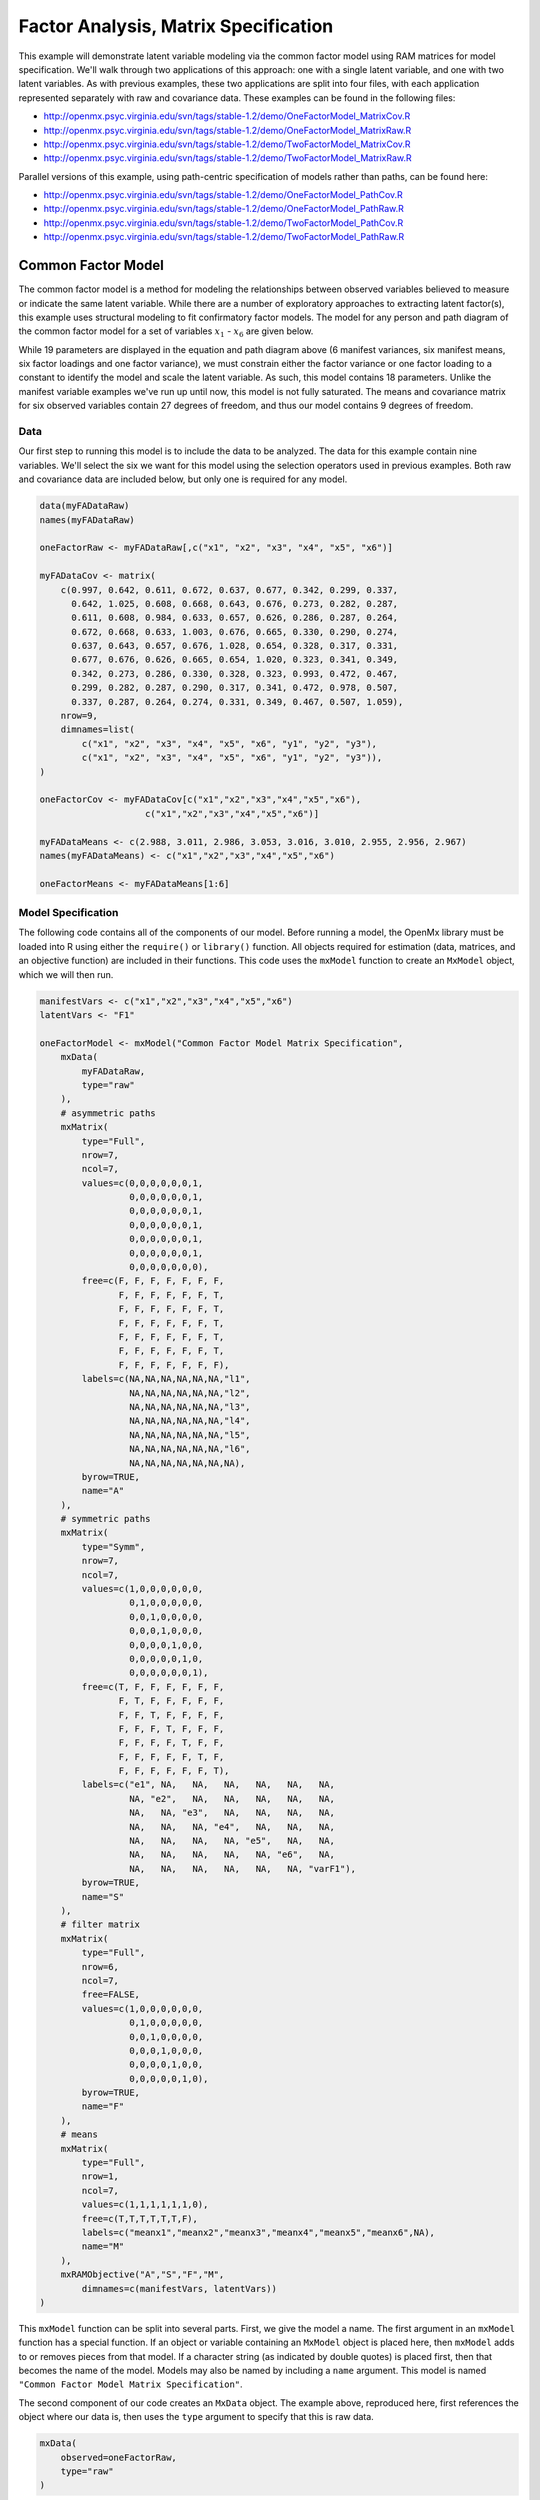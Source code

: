 .. _factoranalysis-matrix-specification:

Factor Analysis, Matrix Specification
=====================================

This example will demonstrate latent variable modeling via the common factor model using RAM matrices for model specification. We'll walk through two applications of this approach: one with a single latent variable, and one with two latent variables. As with previous examples, these two applications are split into four files, with each application represented separately with raw and covariance data. These examples can be found in the following files:

* http://openmx.psyc.virginia.edu/svn/tags/stable-1.2/demo/OneFactorModel_MatrixCov.R
* http://openmx.psyc.virginia.edu/svn/tags/stable-1.2/demo/OneFactorModel_MatrixRaw.R
* http://openmx.psyc.virginia.edu/svn/tags/stable-1.2/demo/TwoFactorModel_MatrixCov.R
* http://openmx.psyc.virginia.edu/svn/tags/stable-1.2/demo/TwoFactorModel_MatrixRaw.R

Parallel versions of this example, using path-centric specification of models rather than paths, can be found here:

* http://openmx.psyc.virginia.edu/svn/tags/stable-1.2/demo/OneFactorModel_PathCov.R
* http://openmx.psyc.virginia.edu/svn/tags/stable-1.2/demo/OneFactorModel_PathRaw.R
* http://openmx.psyc.virginia.edu/svn/tags/stable-1.2/demo/TwoFactorModel_PathCov.R
* http://openmx.psyc.virginia.edu/svn/tags/stable-1.2/demo/TwoFactorModel_PathRaw.R


Common Factor Model
-------------------

The common factor model is a method for modeling the relationships between observed variables believed to measure or indicate the same latent variable. While there are a number of exploratory approaches to extracting latent factor(s), this example uses structural modeling to fit confirmatory factor models. The model for any person and path diagram of the common factor model for a set of variables :math:`x_{1}` - :math:`x_{6}` are given below.

.. math::
   :nowrap:
   
   \begin{eqnarray*} 
   x_{ij} = \mu_{j} + \lambda_{j} * \eta_{i} + \epsilon_{ij}
   \end{eqnarray*}

.. image:: graph/OneFactorModel.png
    :height: 2in

While 19 parameters are displayed in the equation and path diagram above (6 manifest variances, six manifest means, six factor loadings and one factor variance), we must constrain either the factor variance or one factor loading to a constant to identify the model and scale the latent variable. As such, this model contains 18 parameters. Unlike the manifest variable examples we've run up until now, this model is not fully saturated. The means and covariance matrix for six observed variables contain 27 degrees of freedom, and thus our model contains 9 degrees of freedom. 

Data
^^^^

Our first step to running this model is to include the data to be analyzed. The data for this example contain nine variables. We'll select the six we want for this model using the selection operators used in previous examples. Both raw and covariance data are included below, but only one is required for any model.

.. code-block:: r

    data(myFADataRaw)
    names(myFADataRaw)

    oneFactorRaw <- myFADataRaw[,c("x1", "x2", "x3", "x4", "x5", "x6")]

    myFADataCov <- matrix(
        c(0.997, 0.642, 0.611, 0.672, 0.637, 0.677, 0.342, 0.299, 0.337,
          0.642, 1.025, 0.608, 0.668, 0.643, 0.676, 0.273, 0.282, 0.287,
          0.611, 0.608, 0.984, 0.633, 0.657, 0.626, 0.286, 0.287, 0.264,
          0.672, 0.668, 0.633, 1.003, 0.676, 0.665, 0.330, 0.290, 0.274,
          0.637, 0.643, 0.657, 0.676, 1.028, 0.654, 0.328, 0.317, 0.331,
          0.677, 0.676, 0.626, 0.665, 0.654, 1.020, 0.323, 0.341, 0.349,
          0.342, 0.273, 0.286, 0.330, 0.328, 0.323, 0.993, 0.472, 0.467,
          0.299, 0.282, 0.287, 0.290, 0.317, 0.341, 0.472, 0.978, 0.507,
          0.337, 0.287, 0.264, 0.274, 0.331, 0.349, 0.467, 0.507, 1.059),
        nrow=9,
        dimnames=list(
            c("x1", "x2", "x3", "x4", "x5", "x6", "y1", "y2", "y3"),
            c("x1", "x2", "x3", "x4", "x5", "x6", "y1", "y2", "y3")),
    )

    oneFactorCov <- myFADataCov[c("x1","x2","x3","x4","x5","x6"), 
			c("x1","x2","x3","x4","x5","x6")]

    myFADataMeans <- c(2.988, 3.011, 2.986, 3.053, 3.016, 3.010, 2.955, 2.956, 2.967)
    names(myFADataMeans) <- c("x1","x2","x3","x4","x5","x6")

    oneFactorMeans <- myFADataMeans[1:6]


Model Specification
^^^^^^^^^^^^^^^^^^^

The following code contains all of the components of our model. Before running a model, the OpenMx library must be loaded into R using either the ``require()`` or ``library()`` function. All objects required for estimation (data, matrices, and an objective function) are included in their functions. This code uses the ``mxModel`` function to create an ``MxModel`` object, which we will then run.

.. code-block:: r

    manifestVars <- c("x1","x2","x3","x4","x5","x6")
    latentVars <- "F1"

    oneFactorModel <- mxModel("Common Factor Model Matrix Specification", 
        mxData(
            myFADataRaw, 
            type="raw"
        ),
        # asymmetric paths
        mxMatrix(
            type="Full", 
            nrow=7, 
            ncol=7,
            values=c(0,0,0,0,0,0,1,
                     0,0,0,0,0,0,1,
                     0,0,0,0,0,0,1,
                     0,0,0,0,0,0,1,
                     0,0,0,0,0,0,1,
                     0,0,0,0,0,0,1,
                     0,0,0,0,0,0,0),
            free=c(F, F, F, F, F, F, F,
                   F, F, F, F, F, F, T,
                   F, F, F, F, F, F, T,
                   F, F, F, F, F, F, T,
                   F, F, F, F, F, F, T,
                   F, F, F, F, F, F, T,
                   F, F, F, F, F, F, F),
            labels=c(NA,NA,NA,NA,NA,NA,"l1",
                     NA,NA,NA,NA,NA,NA,"l2",
                     NA,NA,NA,NA,NA,NA,"l3",
                     NA,NA,NA,NA,NA,NA,"l4",
                     NA,NA,NA,NA,NA,NA,"l5",
                     NA,NA,NA,NA,NA,NA,"l6",
                     NA,NA,NA,NA,NA,NA,NA),
            byrow=TRUE,
            name="A"
        ),
        # symmetric paths
        mxMatrix(
            type="Symm",
            nrow=7,
            ncol=7, 
            values=c(1,0,0,0,0,0,0,
                     0,1,0,0,0,0,0,
                     0,0,1,0,0,0,0,
                     0,0,0,1,0,0,0,
                     0,0,0,0,1,0,0,
                     0,0,0,0,0,1,0,
                     0,0,0,0,0,0,1),
            free=c(T, F, F, F, F, F, F,
                   F, T, F, F, F, F, F,
                   F, F, T, F, F, F, F,
                   F, F, F, T, F, F, F,
                   F, F, F, F, T, F, F,
                   F, F, F, F, F, T, F,
                   F, F, F, F, F, F, T),
            labels=c("e1", NA,   NA,   NA,   NA,   NA,   NA,
                     NA, "e2",   NA,   NA,   NA,   NA,   NA,
                     NA,   NA, "e3",   NA,   NA,   NA,   NA,
                     NA,   NA,   NA, "e4",   NA,   NA,   NA,
                     NA,   NA,   NA,   NA, "e5",   NA,   NA,
                     NA,   NA,   NA,   NA,   NA, "e6",   NA,
                     NA,   NA,   NA,   NA,   NA,   NA, "varF1"),
            byrow=TRUE,
            name="S"
        ),
        # filter matrix
        mxMatrix(
            type="Full", 
            nrow=6, 
            ncol=7,
            free=FALSE,
            values=c(1,0,0,0,0,0,0,
                     0,1,0,0,0,0,0,
                     0,0,1,0,0,0,0,
                     0,0,0,1,0,0,0,
                     0,0,0,0,1,0,0,
                     0,0,0,0,0,1,0),
            byrow=TRUE,
            name="F"
        ),
        # means
        mxMatrix(
            type="Full", 
            nrow=1, 
            ncol=7,
            values=c(1,1,1,1,1,1,0),
            free=c(T,T,T,T,T,T,F),
            labels=c("meanx1","meanx2","meanx3","meanx4","meanx5","meanx6",NA),
            name="M"
        ),
        mxRAMObjective("A","S","F","M",
            dimnames=c(manifestVars, latentVars))
    )

This ``mxModel`` function can be split into several parts. First, we give the model a name. The first argument in an ``mxModel`` function has a special function. If an object or variable containing an ``MxModel`` object is placed here, then ``mxModel`` adds to or removes pieces from that model. If a character string (as indicated by double quotes) is placed first, then that becomes the name of the model. Models may also be named by including a ``name`` argument. This model is named ``"Common Factor Model Matrix Specification"``.

The second component of our code creates an ``MxData`` object. The example above, reproduced here, first references the object where our data is, then uses the ``type`` argument to specify that this is raw data.

.. code-block:: r

    mxData(
        observed=oneFactorRaw, 
        type="raw"
    )
  
If we were to use a covariance matrix and vector of means as data, we would replace the existing ``mxData`` function with this one:

.. code-block:: r

    mxData(
        observed=oneFactorCov, 
        type="cov",
        numObs=500,
        means=oneFactorMeans
    ) 
  
Model specification is carried out using ``mxMatrix`` functions to create matrices for a RAM specified model. The **A** matrix specifies all of the asymmetric paths or regressions in our model. In the common factor model, these parameters are the factor loadings. This matrix is square, and contains as many rows and columns as variables in the model (manifest and latent, typically in that order). Regressions are specified in the **A** matrix by placing a free parameter in the row of the dependent variable and the column of independent variable. 

The common factor model requires that one parameter (typically either a factor loading or factor variance) be constrained to a constant value. In our model, we will constrain the first factor loading to a value of 1, and let all other loadings be freely estimated. All factor loadings have a starting value of one and labels of ``"l1"`` - ``"l6"``.

.. code-block:: r

    # asymmetric paths
    mxMatrix(
        type="Full",
        nrow=7,
        ncol=7,
        values=c(0,0,0,0,0,0,1,
                 0,0,0,0,0,0,1,
                 0,0,0,0,0,0,1,
                 0,0,0,0,0,0,1,
                 0,0,0,0,0,0,1,
                 0,0,0,0,0,0,1,
                 0,0,0,0,0,0,0),
        free=c(F, F, F, F, F, F, F,
               F, F, F, F, F, F, T,
               F, F, F, F, F, F, T,
               F, F, F, F, F, F, T,
               F, F, F, F, F, F, T,
               F, F, F, F, F, F, T,
               F, F, F, F, F, F, F),
        labels=c(NA,NA,NA,NA,NA,NA,"l1",
                 NA,NA,NA,NA,NA,NA,"l2",
                 NA,NA,NA,NA,NA,NA,"l3",
                 NA,NA,NA,NA,NA,NA,"l4",
                 NA,NA,NA,NA,NA,NA,"l5",
                 NA,NA,NA,NA,NA,NA,"l6",
                 NA,NA,NA,NA,NA,NA,NA),
        byrow=TRUE,
        name="A"
    )

The second matrix in a RAM model is the **S** matrix, which specifies the symmetric or covariance paths in our model. This matrix is symmetric and square, and contains as many rows and columns as variables in the model (manifest and latent, typically in that order). The symmetric paths in our model consist of six residual variances and one factor variance. All of these variances are given starting values of one and labels ``"e1"`` - ``"e6"`` and ``"varF1"``.

.. code-block:: r

    # symmetric paths
    mxMatrix(
        type="Symm", 
        nrow=7, 
        ncol=7, 
        values=c(1,0,0,0,0,0,0,
                 0,1,0,0,0,0,0,
                 0,0,1,0,0,0,0,
                 0,0,0,1,0,0,0,
                 0,0,0,0,1,0,0,
                 0,0,0,0,0,1,0,
                 0,0,0,0,0,0,1),
        free=c(T, F, F, F, F, F, F,
               F, T, F, F, F, F, F,
               F, F, T, F, F, F, F,
               F, F, F, T, F, F, F,
               F, F, F, F, T, F, F,
               F, F, F, F, F, T, F,
               F, F, F, F, F, F, T),
        labels=c("e1", NA,   NA,   NA,   NA,   NA,   NA,
                 NA, "e2",   NA,   NA,   NA,   NA,   NA,
                 NA,   NA, "e3",   NA,   NA,   NA,   NA,
                 NA,   NA,   NA, "e4",   NA,   NA,   NA,
                 NA,   NA,   NA,   NA, "e5",   NA,   NA,
                 NA,   NA,   NA,   NA,   NA, "e6",   NA,
                 NA,   NA,   NA,   NA,   NA,   NA, "varF1"),
        byrow=TRUE,
        name="S"
    )
      
The third matrix in our RAM model is the **F** or filter matrix. Our data contains six observed variables, but the **A** and **S** matrices contain seven rows and columns. For our model to define the covariances present in our data, we must have some way of projecting the relationships defined in the **A** and **S** matrices onto our data. The **F** matrix filters the latent variables out of the expected covariance matrix, and can also be used to reorder variables. 

The **F** matrix will always contain the same number of rows as manifest variables and columns as total (manifest and latent) variables. If the manifest variables in the **A** and **S** matrices precede the latent variables and are in the same order as the data, then the **F** matrix will be the horizontal adhesion of an identity matrix and a zero matrix. This matrix contains no free parameters, and is made with the ``mxMatrix`` function below.

.. code-block:: r

    # filter matrix
    mxMatrix(
        type="Full",
        nrow=6, 
        ncol=7,
        free=FALSE,
        values=c(1,0,0,0,0,0,0,
                 0,1,0,0,0,0,0,
                 0,0,1,0,0,0,0,
                 0,0,0,1,0,0,0,
                 0,0,0,0,1,0,0,
                 0,0,0,0,0,1,0),
        byrow=TRUE,
        name="F"
    )

The last matrix of our model is the **M** matrix, which defines the means and intercepts for our model. This matrix describes all of the regressions on the constant in a path model, or the means conditional on the means of exogenous variables. This matrix contains a single row, and one column for every manifest and latent variable in the model. In our model, the latent variable has a constrained mean of zero, while the manifest variables have freely estimated means, labeled ``"meanx1"`` through ``"meanx6"``.

.. code-block:: r

    # means
    mxMatrix(
        type="Full", 
        nrow=1, 
        ncol=7,
        values=c(1,1,1,1,1,1,0),
        free=c(T,T,T,T,T,T,F),
        labels=c("meanx1","meanx2","meanx3","meanx4","meanx5","meanx6",NA),
        name="M"
    )

The final part of this model is the objective function. This defines both how the specified matrices combine to create the expected covariance matrix of the data, as well as the fit function to be minimized. In a RAM specified model, the expected covariance matrix is defined as:       
          
.. math::
   :nowrap:
   
   \begin{eqnarray*} 
   ExpCovariance = F * (I - A)^{-1} * S * ((I - A)^{-1})' * F'
   \end{eqnarray*}        

The expected means are defined as:

.. math::
   :nowrap:
   
   \begin{eqnarray*} 
   ExpMean = F * (I - A)^{-1} * M 
   \end{eqnarray*} 

The free parameters in the model can then be estimated using maximum likelihood for covariance and means data, and full information maximum likelihood for raw data. While users may define their own expected covariance matrices using other objective functions in OpenMx, the ``mxRAMObjective`` function yields maximum likelihood estimates of structural equation models when the **A**, **S**, **F** and **M** matrices are specified. The **M** matrix is required both for raw data and for covariance or correlation data that includes a means vector. The ``mxRAMObjective`` function takes four arguments, which are the names of the **A**, **S**, **F** and **M** matrices in your model.

.. code-block:: r

    mxRAMObjective("A", "S", "F", "M")

The model now includes an observed covariance matrix (i.e., data) and the matrices and objective function required to define the expected covariance matrix and estimate parameters.

The model can now be run using the ``mxRun`` function, and the output of the model can be accessed from the ``@output`` slot of the resulting model.  A summary of the output can be reached using ``summary()``.

.. code-block:: r

    oneFactorFit <- mxRun(oneFactorModel)

    oneFactorFit@output

    summary(oneFactorFit)
    
    
Rather than specifying the model using RAM notation, we can also write the model explicitly with self-declared matrices, matching the formula for the expected mean and covariance structure of the one factor model:

.. math::
   :nowrap:
   
   \begin{eqnarray*} 
   mu_x = varMeans + (facLoadings * facMeans)'
   sigma_x = facLoadings * facVariances * facLoadings' + resVariances
   \end{eqnarray*}

We start with displaying the complete script.  Note that we have used the succinct form of coding and that the ``mxData`` command did not change.

.. code-block:: r

    oneFactorModel <- mxModel("Common Factor Model Matrix Specification", 
        mxData( observed=myFADataRaw, type="raw" ),
        mxMatrix( type="Full", nrow=6, ncol=1, values=1, free=c(F,T,T,T,T,T), 
            labels=c("l1","l2","l3","l4","l5","l6"), 
            name="facLoadings" ),
        mxMatrix( type="Symm", nrow=1, ncol=1, values=1, free=T, 
            labels="varF1", 
            name="facVariances" ),
        mxMatrix( type="Diag", nrow=6, ncol=6, free=T, values=1, 
            labels=c("e1","e2","e3","e4","e5","e6"), 
            name="resVariances" ),
        mxMatrix( type="Full", nrow=1, ncol=6, values=1, free=T,
            labels=c("meanx1","meanx2","meanx3","meanx4","meanx5","meanx6"), 
            name="varMeans" ),
        mxMatrix( type="Full", nrow=1, ncol=1, values=0, free=F, 
            name="facMeans" ),
        mxAlgebra( expression= facLoadings %&% facVariances + resVariances, 
            name="expCov" ),
        mxAlgebra(expression= varMeans + t(facLoadings %*% facMeans), 
            name="expMean" ),
        mxFIMLObjective( covariance="expCov", means="expMean", dimnames=manifestVars)
    )
    oneFactorFit<-mxRun(oneFactorModel)

The first ``mxMatrix`` statement declares a ``Full`` **6x1** matrix of factor loadings to be estimated, called "facLoadings".  We fix the first factor loading to 1 for identification.  Even though we specify just one start value of 1 which is recycled for each of the elements in the matrix, it becomes the fixed value for the first factor loading and the start value for the other factor loadings.  The second ``mxMatrix`` is a ``symmetric`` **1x1** which estimates the variance of the factor, named "facVariances".  The third ``mxMatrix`` is a ``Diag`` **6x6** matrix for the residual variances, named "resVariances".  The fourth ``mxMatrix`` is a ``Full`` **1x6** matrix of free elements for the means of the observed variables, called "varMeans".  The fifth ``mxMatrix`` is a ``Full`` **1x1** matrix with a fixed value of zero for the factor mean, named "facMeans".  

We then use two algebra statement to work out the expected mean and covariance matrices.  Note that the formula's for the expression of the expected covariance and the expected mean vector map directly on to the mathematical equations.  The arguments for the ``mxFIMLObjective`` now refer to these algebras for the expected covariance and expected means.  The ``dimnames`` are used to map them onto the observed variables.


Two Factor Model
----------------

The common factor model can be extended to include multiple latent variables. The model for any person and path diagram of the common factor model for a set of variables :math:`x_{1}` - :math:`x_{3}` and :math:`y_{1}` - :math:`y_{3}` are given below.

.. math::
   :nowrap:
   
   \begin{eqnarray*} 
   x_{ij} = \mu_{j} + \lambda_{j} * \eta_{1i} + \epsilon_{ij}\\
   y_{ij} = \mu_{j} + \lambda_{j} * \eta_{2i} + \epsilon_{ij}
   \end{eqnarray*}

.. image:: graph/TwoFactorModel.png
    :height: 2in

Our model contains 21 parameters (6 manifest variances, six manifest means, six factor loadings, two factor variances and one factor covariance), but each factor requires one identification constraint. Like in the common factor model above, we will constrain one factor loading for each factor to a value of one. As such, this model contains 19 parameters. The means and covariance matrix for six observed variables contain 27 degrees of freedom, and thus our model contains 8 degrees of freedom. 

The data for the two factor model can be found in the ``myFAData`` files introduced in the common factor model. For this model, we will select three x variables (``x1-x3``) and three y variables (``y1-y3``).d

.. code-block:: r

    twoFactorRaw <- myFADataRaw[,c("x1", "x2", "x3", "y1", "y2", "y3")]

    twoFactorCov <- myFADataCov[c("x1","x2","x3","y1","y2","y3"),
                                c("x1","x2","x3","y1","y2","y3")]

    twoFactorMeans <- myFADataMeans[c(1:3,7:9)]
  
Specifying the two factor model is virtually identical to the single factor case. The ``mxData`` function has been changed to reference the appropriate data, but is identical in usage. We've added a second latent variable, so the **A** and **S** matrices are now of order 8x8. Similarly, the **F** matrix is now of order 6x8 and the **M** matrix of order 1x8. The ``mxRAMObjective`` has not changed. The code for our two factor model looks like this:

.. code-block:: r

    twoFactorModel <- mxModel("Two Factor Model Matrix Specification", 
        type="RAM",
        mxData(
            observed=twoFactorRaw, 
            type="raw",
        ),
        # asymmetric paths
        mxMatrix(
            type="Full",
            nrow=8, 
            ncol=8,
            values=c(0,0,0,0,0,0,1,0,
                     0,0,0,0,0,0,1,0,
                     0,0,0,0,0,0,1,0,
                     0,0,0,0,0,0,0,1,
                     0,0,0,0,0,0,0,1,
                     0,0,0,0,0,0,0,1,
                     0,0,0,0,0,0,0,0,
                     0,0,0,0,0,0,0,0),
            free=c(F, F, F, F, F, F, F, F,
                   F, F, F, F, F, F, T, F,
                   F, F, F, F, F, F, T, F,
                   F, F, F, F, F, F, F, F,
                   F, F, F, F, F, F, F, T,
                   F, F, F, F, F, F, F, T,
                   F, F, F, F, F, F, F, F,
                   F, F, F, F, F, F, F, F),
            labels=c(NA,NA,NA,NA,NA,NA,"l1", NA,
                     NA,NA,NA,NA,NA,NA,"l2", NA,
                     NA,NA,NA,NA,NA,NA,"l3", NA,
                     NA,NA,NA,NA,NA,NA, NA,"l4",
                     NA,NA,NA,NA,NA,NA, NA,"l5",
                     NA,NA,NA,NA,NA,NA, NA,"l6",
                     NA,NA,NA,NA,NA,NA, NA, NA,
                     NA,NA,NA,NA,NA,NA, NA, NA),
            byrow=TRUE,
            name="A"
        ),
        # symmetric paths
        mxMatrix(
            type="Symm", 
            nrow=8, 
            ncol=8, 
            values=c(1,0,0,0,0,0, 0, 0,
                     0,1,0,0,0,0, 0, 0,
                     0,0,1,0,0,0, 0, 0,
                     0,0,0,1,0,0, 0, 0,
                     0,0,0,0,1,0, 0, 0,
                     0,0,0,0,0,1, 0, 0,
                     0,0,0,0,0,0, 1,.5,
                     0,0,0,0,0,0,.5, 1),
            free=c(T, F, F, F, F, F, F, F,
                   F, T, F, F, F, F, F, F,
                   F, F, T, F, F, F, F, F,
                   F, F, F, T, F, F, F, F,
                   F, F, F, F, T, F, F, F,
                   F, F, F, F, F, T, F, F,
                   F, F, F, F, F, F, T, T,
                   F, F, F, F, F, F, T, T),
            labels=c("e1", NA,   NA,   NA,   NA,   NA,    NA,    NA,
                     NA, "e2",   NA,   NA,   NA,   NA,    NA,    NA,
                     NA,   NA, "e3",   NA,   NA,   NA,    NA,    NA,
                     NA,   NA,   NA, "e4",   NA,   NA,    NA,    NA,
                     NA,   NA,   NA,   NA, "e5",   NA,    NA,    NA,
                     NA,   NA,   NA,   NA,   NA, "e6",    NA,    NA,
                     NA,   NA,   NA,   NA,   NA,   NA, "varF1", "cov",
                     NA,   NA,   NA,   NA,   NA,   NA, "cov", "varF2"),
            byrow=TRUE,
            name="S"
        ),
        # filter matrix
        mxMatrix(
            type="Full",
            nrow=6, 
            ncol=8,
            free=F,
            values=c(1,0,0,0,0,0,0,0,
                     0,1,0,0,0,0,0,0,
                     0,0,1,0,0,0,0,0,
                     0,0,0,1,0,0,0,0,
                     0,0,0,0,1,0,0,0,
                     0,0,0,0,0,1,0,0),
            byrow=T,
            name="F"
        ),
        # means
        mxMatrix(
            type="Full",
            nrow=1, 
            ncol=8,
            values=c(1,1,1,1,1,1,0,0),
            free=c(T,T,T,T,T,T,F,F),
            labels=c("meanx1","meanx2","meanx3",
                     "meanx4","meanx5","meanx6",
                      NA,NA),
            name="M"
        ),
        mxRAMObjective("A","S","F","M")
    )

The four ``mxMatrix`` functions have changed slightly to accomodate the changes in the model. The **A** matrix, shown below, is used to specify the regressions of the manifest variables on the factors. The first three manifest variables (``"x1"``-``"x3"``) are regressed on ``"F1"``, and the second three manifest variables (``"y1"``-``"y3"``) are regressed on ``"F2"``. We must again constrain the model to identify and scale the latent variables, which we do by constraining the first loading for each latent variable to a value of one.

.. code-block:: r

    # asymmetric paths
    mxMatrix(
        type="Full",
        nrow=8, 
        ncol=8,
        values=c(0,0,0,0,0,0,1,0,
                 0,0,0,0,0,0,1,0,
                 0,0,0,0,0,0,1,0,
                 0,0,0,0,0,0,0,1,
                 0,0,0,0,0,0,0,1,
                 0,0,0,0,0,0,0,1,
                 0,0,0,0,0,0,0,0,
                 0,0,0,0,0,0,0,0),
        free=c(F, F, F, F, F, F, F, F,
               F, F, F, F, F, F, T, F,
               F, F, F, F, F, F, T, F,
               F, F, F, F, F, F, F, F,
               F, F, F, F, F, F, F, T,
               F, F, F, F, F, F, F, T,
               F, F, F, F, F, F, F, F,
               F, F, F, F, F, F, F, F),
        labels=c(NA,NA,NA,NA,NA,NA,"l1", NA,
                 NA,NA,NA,NA,NA,NA,"l2", NA,
                 NA,NA,NA,NA,NA,NA,"l3", NA,
                 NA,NA,NA,NA,NA,NA, NA,"l4",
                 NA,NA,NA,NA,NA,NA, NA,"l5",
                 NA,NA,NA,NA,NA,NA, NA,"l6",
                 NA,NA,NA,NA,NA,NA, NA, NA,
                 NA,NA,NA,NA,NA,NA, NA, NA),
        byrow=TRUE,
        name="A"
    )
      
The **S** matrix has an additional row and column, and two additional parameters. For the two factor model, we must add a variance term for the second latent variable and a covariance between the two latent variables.  
      
.. code-block:: r

    # symmetric paths
    mxMatrix(
        type="Symm", 
        nrow=8, 
        ncol=8, 
        values=c(1,0,0,0,0,0, 0, 0,
                 0,1,0,0,0,0, 0, 0,
                 0,0,1,0,0,0, 0, 0,
                 0,0,0,1,0,0, 0, 0,
                 0,0,0,0,1,0, 0, 0,
                 0,0,0,0,0,1, 0, 0,
                 0,0,0,0,0,0, 1,.5,
                 0,0,0,0,0,0,.5, 1),
        free=c(T, F, F, F, F, F, F, F,
               F, T, F, F, F, F, F, F,
               F, F, T, F, F, F, F, F,
               F, F, F, T, F, F, F, F,
               F, F, F, F, T, F, F, F,
               F, F, F, F, F, T, F, F,
               F, F, F, F, F, F, T, T,
               F, F, F, F, F, F, T, T),
        labels=c("e1", NA,   NA,   NA,   NA,   NA,    NA,    NA,
                 NA, "e2",   NA,   NA,   NA,   NA,    NA,    NA,
                 NA,   NA, "e3",   NA,   NA,   NA,    NA,    NA,
                 NA,   NA,   NA, "e4",   NA,   NA,    NA,    NA,
                 NA,   NA,   NA,   NA, "e5",   NA,    NA,    NA,
                 NA,   NA,   NA,   NA,   NA, "e6",    NA,    NA,
                 NA,   NA,   NA,   NA,   NA,   NA, "varF1", "cov",
                 NA,   NA,   NA,   NA,   NA,   NA, "cov", "varF2"),
        byrow=TRUE,
        name="S"
    )
      
The **F** and **M** matrices contain only minor changes. The **F** matrix is now of order 6x8, but the additional column is simply a column of zeros. The **M** matrix contains an additional column (with only a single row), which contains the mean of the second latent variable. As this model does not contain a parameter for that latent variable, this mean is constrained to zero.

The model is now ready to run using the ``mxRun`` function, and the output of the model can be accessed from the ``@output`` slot of the resulting model.  A summary of the output can be reached using ``summary()``.

These models may also be specified using paths instead of matrices. See :ref:`factoranalysis-path-specification` for path specification of these models.
